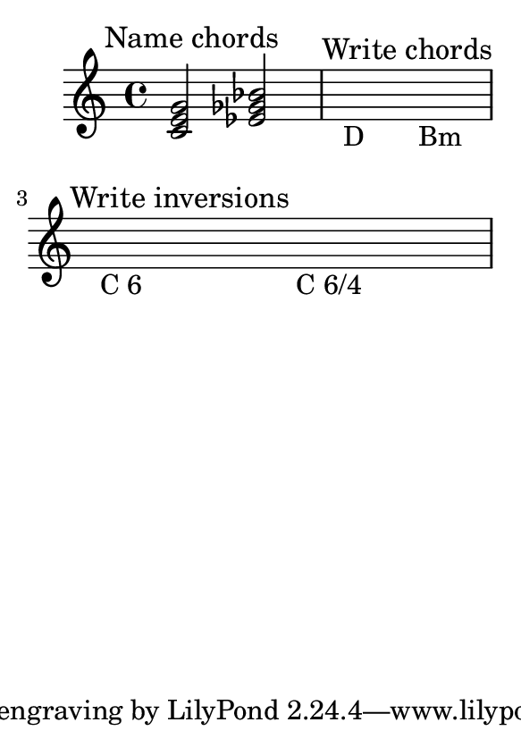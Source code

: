 \version "2.23.14"

\header {
  texidoc = "A text mark created by @code{\\textMark} is visible everywhere
except at the end of a line."
}

#(set-default-paper-size "a7")

\fixed c' {
  \textMark "Name chords"
  <c e g>2 <ees ges bes>
  \textMark "Write chords"
  s2_"D" s2_"Bm"
  \break
  \textMark "Write inversions"
  s2_"C 6" s2_"C 6/4"
}
